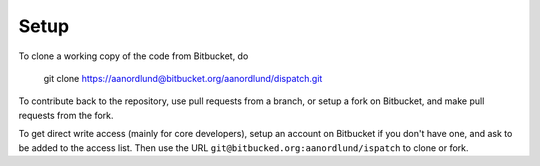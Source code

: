 Setup
======

To clone a working copy of the code from Bitbucket, do

  git clone https://aanordlund@bitbucket.org/aanordlund/dispatch.git

To contribute back to the repository, use pull requests from a branch,
or setup a fork on Bitbucket, and make pull requests from the fork.

To get direct write access (mainly for core developers), setup an account
on Bitbucket if you don't have one, and ask to be added to the access list.
Then use the URL ``git@bitbucked.org:aanordlund/ispatch`` to clone or fork.

